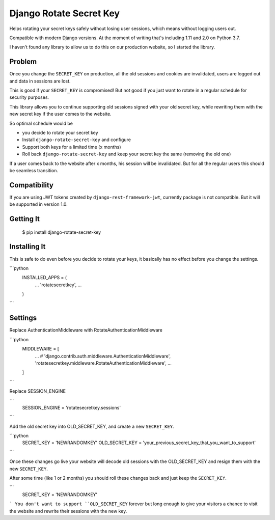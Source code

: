 ================================
Django Rotate Secret Key
================================

Helps rotating your secret keys safely without losing user sessions, which means without logging users out.

Compatible with modern Django versions. At the moment of writing that's including 1.11 and 2.0 on Python 3.7.

I haven't found any library to allow us to do this on our production website, so I started the library.

Problem
============
Once you change the ``SECRET_KEY`` on production, all the old sessions and cookies are invalidated,
users are logged out and data in sessions are lost.

This is good if your ``SECRET_KEY`` is compromised!
But not good if you just want to rotate in a regular schedule for security purposes.

This library allows you to continue supporting old sessions signed with your old secret key,
while rewriting them with the new secret key if the user comes to the website.

So optimal schedule would be

- you decide to rotate your secret key
- Install ``django-rotate-secret-key`` and configure
- Support both keys for a limited time (x months)
- Roll back ``django-rotate-secret-key`` and keep your secret key the same (removing the old one)

If a user comes back to the website after x months, his session will be invalidated.
But for all the regular users this should be seamless transition.

Compatibility
=============

If you are using JWT tokens created by ``django-rest-framework-jwt``, currently package is not compatible. But it will
be supported in version 1.0.

Getting It
============

    $ pip install django-rotate-secret-key

Installing It
==============

This is safe to do even before you decide to rotate your keys,
it basically has no effect before you change the settings.

```python
    INSTALLED_APPS = (
        ...
        'rotatesecretkey',
        ...
    )
```

Settings
============

Replace AuthenticationMiddleware with RotateAuthenticationMiddleware

```python
    MIDDLEWARE = [
        ...
        # 'django.contrib.auth.middleware.AuthenticationMiddleware',
        'rotatesecretkey.middleware.RotateAuthenticationMiddleware',
        ...
    ]
```

Replace SESSION_ENGINE

```
    SESSION_ENGINE = 'rotatesecretkey.sessions'
```

Add the old secret key into OLD_SECRET_KEY, and create a new ``SECRET_KEY``.

```python
    SECRET_KEY = 'NEWRANDOMKEY'
    OLD_SECRET_KEY = 'your_previous_secret_key_that_you_want_to_support'
```

Once these changes go live your website will decode old sessions with
the OLD_SECRET_KEY and resign them with the new ``SECRET_KEY``.

After some time (like 1 or 2 months) you should roll these changes back and just keep the ``SECRET_KEY``.

```
    SECRET_KEY = 'NEWRANDOMKEY'
```
You don't want to support ``OLD_SECRET_KEY`` forever but long enough to give your visitors a
chance to visit the website and rewrite their sessions with the new key.